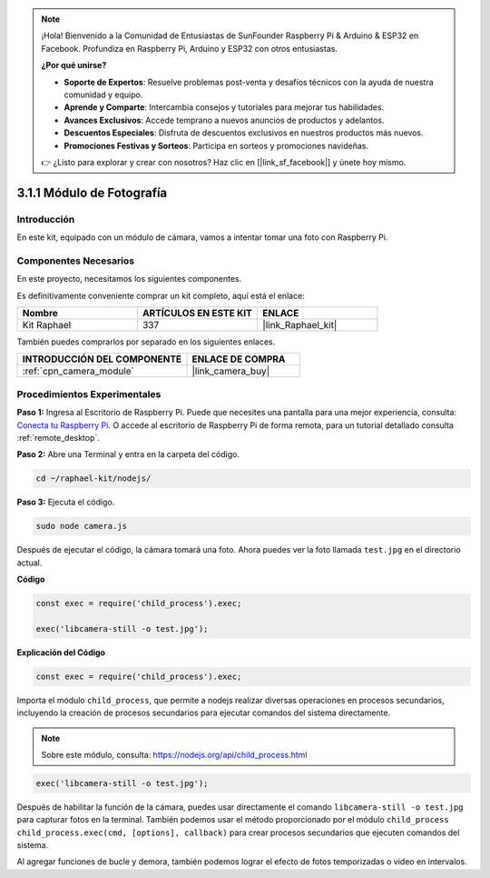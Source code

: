 .. note::

    ¡Hola! Bienvenido a la Comunidad de Entusiastas de SunFounder Raspberry Pi & Arduino & ESP32 en Facebook. Profundiza en Raspberry Pi, Arduino y ESP32 con otros entusiastas.

    **¿Por qué unirse?**

    - **Soporte de Expertos**: Resuelve problemas post-venta y desafíos técnicos con la ayuda de nuestra comunidad y equipo.
    - **Aprende y Comparte**: Intercambia consejos y tutoriales para mejorar tus habilidades.
    - **Avances Exclusivos**: Accede temprano a nuevos anuncios de productos y adelantos.
    - **Descuentos Especiales**: Disfruta de descuentos exclusivos en nuestros productos más nuevos.
    - **Promociones Festivas y Sorteos**: Participa en sorteos y promociones navideñas.

    👉 ¿Listo para explorar y crear con nosotros? Haz clic en [|link_sf_facebook|] y únete hoy mismo.

.. _3.1.1_js:

3.1.1 Módulo de Fotografía
==============================

Introducción
--------------------

En este kit, equipado con un módulo de cámara, vamos a intentar tomar una foto con Raspberry Pi.

Componentes Necesarios
---------------------------------

En este proyecto, necesitamos los siguientes componentes.

.. image:: ../img/photo1.png
  :width: 800

Es definitivamente conveniente comprar un kit completo, aquí está el enlace:

.. list-table::
    :widths: 20 20 20
    :header-rows: 1

    *   - Nombre	
        - ARTÍCULOS EN ESTE KIT
        - ENLACE
    *   - Kit Raphael
        - 337
        - |link_Raphael_kit|

También puedes comprarlos por separado en los siguientes enlaces.

.. list-table::
    :widths: 30 20
    :header-rows: 1

    *   - INTRODUCCIÓN DEL COMPONENTE
        - ENLACE DE COMPRA

    *   - :ref:`cpn_camera_module`
        - |link_camera_buy|

Procedimientos Experimentales
----------------------------------

**Paso 1:** Ingresa al Escritorio de Raspberry Pi. Puede que necesites una pantalla para una mejor experiencia, consulta: `Conecta tu Raspberry Pi <https://projects.raspberrypi.org/en/projects/raspberry-pi-setting-up/3>`_. O accede al escritorio de Raspberry Pi de forma remota, para un tutorial detallado consulta :ref:`remote_desktop`.

**Paso 2:** Abre una Terminal y entra en la carpeta del código.

.. raw:: html

   <run></run>

.. code-block::

    cd ~/raphael-kit/nodejs/

**Paso 3:** Ejecuta el código.

.. raw:: html

   <run></run>

.. code-block::

    sudo node camera.js

Después de ejecutar el código, la cámara tomará una foto. Ahora puedes ver la foto llamada ``test.jpg`` en el directorio actual.

**Código**

.. code-block:: js

    const exec = require('child_process').exec;

    exec('libcamera-still -o test.jpg');

**Explicación del Código**

.. code-block:: js

    const exec = require('child_process').exec;

Importa el módulo ``child_process``, que permite a nodejs realizar diversas operaciones en procesos secundarios, incluyendo la creación de procesos secundarios para ejecutar comandos del sistema directamente.

.. note:: 
    Sobre este módulo, consulta: https://nodejs.org/api/child_process.html

.. code-block:: js

    exec('libcamera-still -o test.jpg');

Después de habilitar la función de la cámara, puedes usar directamente el comando ``libcamera-still -o test.jpg`` para capturar fotos en la terminal. También podemos usar el método proporcionado por el módulo ``child_process`` ``child_process.exec(cmd, [options], callback)`` para crear procesos secundarios que ejecuten comandos del sistema.

Al agregar funciones de bucle y demora, también podemos lograr el efecto de fotos temporizadas o video en intervalos.
